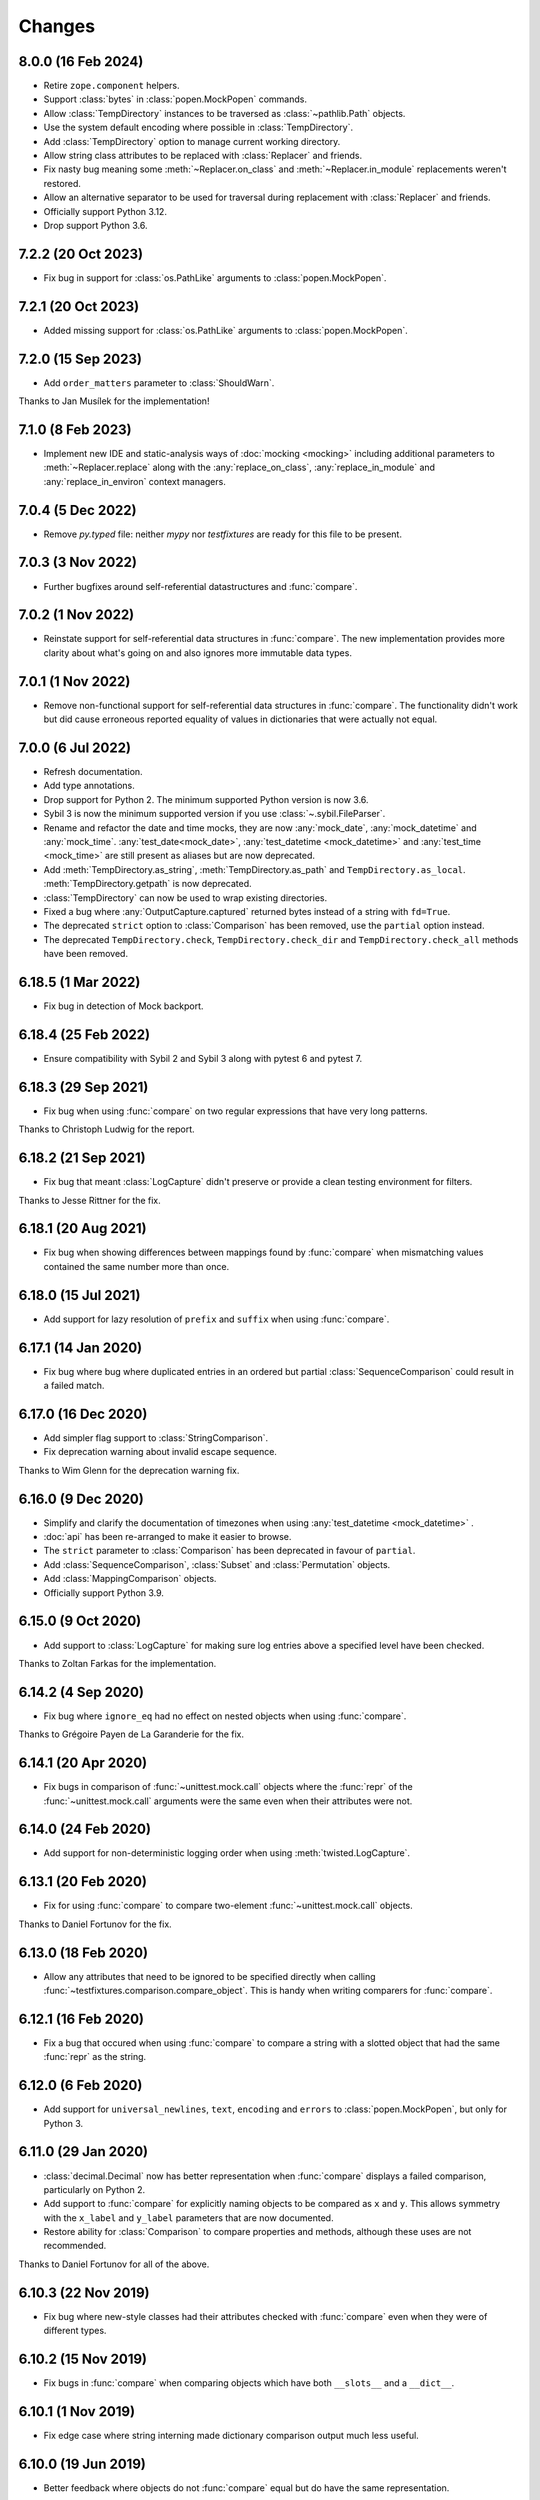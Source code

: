 Changes
=======

8.0.0 (16 Feb 2024)
-------------------

- Retire ``zope.component`` helpers.

- Support :class:`bytes` in :class:`popen.MockPopen` commands.

- Allow :class:`TempDirectory` instances to be traversed as :class:`~pathlib.Path` objects.

- Use the system default encoding where possible in :class:`TempDirectory`.

- Add :class:`TempDirectory` option to manage current working directory.

- Allow string class attributes to be replaced with :class:`Replacer` and friends.

- Fix nasty bug meaning some :meth:`~Replacer.on_class` and :meth:`~Replacer.in_module`
  replacements weren't restored.

- Allow an alternative separator to be used for traversal during replacement with
  :class:`Replacer` and friends.

- Officially support Python 3.12.

- Drop support Python 3.6.

7.2.2 (20 Oct 2023)
-------------------

- Fix bug in support for :class:`os.PathLike` arguments to :class:`popen.MockPopen`.


7.2.1 (20 Oct 2023)
-------------------

- Added missing support for :class:`os.PathLike` arguments to :class:`popen.MockPopen`.

7.2.0 (15 Sep 2023)
-------------------

- Add ``order_matters`` parameter to :class:`ShouldWarn`.

Thanks to Jan Musílek for the implementation!

7.1.0 (8 Feb 2023)
------------------

- Implement new IDE and static-analysis ways of :doc:`mocking <mocking>` including additional
  parameters to :meth:`~Replacer.replace` along with the :any:`replace_on_class`,
  :any:`replace_in_module` and :any:`replace_in_environ` context managers.

7.0.4 (5 Dec 2022)
------------------

- Remove `py.typed` file: neither `mypy` nor `testfixtures` are ready for
  this file to be present.

7.0.3 (3 Nov 2022)
------------------

- Further bugfixes around self-referential datastructures and :func:`compare`.

7.0.2 (1 Nov 2022)
------------------

- Reinstate support for self-referential data structures in :func:`compare`.
  The new implementation provides more clarity about what's going on and also ignores more
  immutable data types.

7.0.1 (1 Nov 2022)
------------------

- Remove non-functional support for self-referential data structures in :func:`compare`.
  The functionality didn't work but did cause erroneous reported equality of values in dictionaries
  that were actually not equal.

7.0.0 (6 Jul 2022)
------------------

- Refresh documentation.

- Add type annotations.

- Drop support for Python 2. The minimum supported Python version is now 3.6.

- Sybil 3 is now the minimum supported version if you use :class:`~.sybil.FileParser`.

- Rename and refactor the date and time mocks, they are now :any:`mock_date`, :any:`mock_datetime`
  and :any:`mock_time`.
  :any:`test_date<mock_date>`, :any:`test_datetime <mock_datetime>` and :any:`test_time <mock_time>` are still present as aliases but
  are now deprecated.

- Add :meth:`TempDirectory.as_string`, :meth:`TempDirectory.as_path` and
  ``TempDirectory.as_local``. :meth:`TempDirectory.getpath` is now deprecated.

- :class:`TempDirectory` can now be used to wrap existing directories.

- Fixed a bug where :any:`OutputCapture.captured` returned bytes instead of a string with
  ``fd=True``.

- The deprecated ``strict`` option to :class:`Comparison` has been removed, use the ``partial``
  option instead.

- The deprecated ``TempDirectory.check``, ``TempDirectory.check_dir``
  and ``TempDirectory.check_all`` methods have been removed.


6.18.5 (1 Mar 2022)
-------------------

- Fix bug in detection of Mock backport.

6.18.4 (25 Feb 2022)
--------------------

- Ensure compatibility with Sybil 2 and Sybil 3 along with pytest 6 and pytest 7.

6.18.3 (29 Sep 2021)
--------------------

- Fix bug when using :func:`compare` on two regular expressions that have very long patterns.

Thanks to Christoph Ludwig for the report.

6.18.2 (21 Sep 2021)
--------------------

- Fix bug that meant :class:`LogCapture` didn't preserve or provide a clean testing environment
  for filters.

Thanks to Jesse Rittner for the fix.

6.18.1 (20 Aug 2021)
--------------------

- Fix bug when showing differences between mappings found by :func:`compare` when
  mismatching values contained the same number more than once.

6.18.0 (15 Jul 2021)
--------------------

- Add support for lazy resolution of ``prefix`` and ``suffix`` when using
  :func:`compare`.

6.17.1 (14 Jan 2020)
--------------------

- Fix bug where bug where duplicated entries in an ordered but partial
  :class:`SequenceComparison` could result in a failed match.

6.17.0 (16 Dec 2020)
--------------------

- Add simpler flag support to :class:`StringComparison`.

- Fix deprecation warning about invalid escape sequence.

Thanks to Wim Glenn for the deprecation warning fix.

6.16.0 (9 Dec 2020)
-------------------

- Simplify and clarify the documentation of timezones when using :any:`test_datetime <mock_datetime>` .

- :doc:`api` has been re-arranged to make it easier to browse.

- The ``strict`` parameter to :class:`Comparison` has been deprecated in favour of ``partial``.

- Add :class:`SequenceComparison`, :class:`Subset` and :class:`Permutation` objects.

- Add :class:`MappingComparison` objects.

- Officially support Python 3.9.

6.15.0 (9 Oct 2020)
-------------------

- Add support to :class:`LogCapture` for making sure log entries above a specified
  level have been checked.

Thanks to Zoltan Farkas for the implementation.

6.14.2 (4 Sep 2020)
-------------------

- Fix bug where ``ignore_eq`` had no effect on nested objects when using :func:`compare`.

Thanks to Grégoire Payen de La Garanderie for the fix.

6.14.1 (20 Apr 2020)
--------------------

- Fix bugs in comparison of :func:`~unittest.mock.call` objects where the :func:`repr` of the
  :func:`~unittest.mock.call` arguments were the same even when their attributes were not.

6.14.0 (24 Feb 2020)
--------------------

- Add support for non-deterministic logging order when using :meth:`twisted.LogCapture`.

6.13.1 (20 Feb 2020)
--------------------

- Fix for using :func:`compare` to compare two-element :func:`~unittest.mock.call`
  objects.

Thanks to Daniel Fortunov for the fix.

6.13.0 (18 Feb 2020)
--------------------

- Allow any attributes that need to be ignored to be specified directly when calling
  :func:`~testfixtures.comparison.compare_object`. This is handy when writing
  comparers for :func:`compare`.

6.12.1 (16 Feb 2020)
--------------------

- Fix a bug that occured when using :func:`compare` to compare a string with a
  slotted object that had the same :func:`repr` as the string.

6.12.0 (6 Feb 2020)
-------------------

- Add support for ``universal_newlines``, ``text``, ``encoding`` and ``errors`` to
  :class:`popen.MockPopen`, but only for Python 3.

6.11.0 (29 Jan 2020)
--------------------

- :class:`decimal.Decimal` now has better representation when :func:`compare` displays a failed
  comparison, particularly on Python 2.

- Add support to :func:`compare` for explicitly naming objects to be compared as ``x`` and ``y``.
  This allows symmetry with the ``x_label`` and ``y_label`` parameters that are now documented.

- Restore ability for :class:`Comparison` to compare properties and methods, although these uses
  are not recommended.

Thanks to Daniel Fortunov for all of the above.

6.10.3 (22 Nov 2019)
--------------------

- Fix bug where new-style classes had their attributes checked with :func:`compare` even
  when they were of different types.

6.10.2 (15 Nov 2019)
--------------------

- Fix bugs in :func:`compare` when comparing objects which have both ``__slots__``
  and a ``__dict__``.

6.10.1 (1 Nov 2019)
-------------------

- Fix edge case where string interning made dictionary comparison output much less useful.

6.10.0 (19 Jun 2019)
--------------------

- Better feedback where objects do not :func:`compare` equal but do have the same
  representation.

6.9.0 (10 Jun 2019)
-------------------

- Fix deprecation warning relating to ``getargspec``.

- Improve :doc:`mocking <mocking>` docs.

- Added ``strip_whitespace`` option to :class:`OutputCapture`.

- When ``separate`` is used with :class:`OutputCapture`, differences in ``stdout`` and ``stderr``
  are now given in the same :class:`AssertionError`.

- :class:`ShouldRaise` no longer catches exceptions that are not of the required type.

- Fixed a problem that resulted in unhelpful :func:`compare` failures when
  :func:`~unittest.mock.call` was involved and Python 3.6.7 was used.

Thanks to Łukasz Rogalski for the deprecation warning fix.

Thanks to Wim Glenn for the :class:`ShouldRaise` idea.

6.8.2 (4 May 2019)
------------------

- Fix handling of the latest releases of the ``mock`` backport.

6.8.1 (2 May 2019)
------------------

- Fix bogus import in :class:`OutputCapture`.

6.8.0 (2 May 2019)
------------------

- Allow :class:`OutputCapture` to capture the underlying file descriptors for
  :any:`sys.stdout` and :any:`sys.stderr`.

6.7.1 (29 Apr 2019)
-------------------

- Silence :class:`DeprecationWarning` relating to ``collections.abc`` on
  Python 3.7.

Thanks to Tom Hendrikx for the fix.

6.7.0 (11 Apr 2019)
-------------------

- Add :meth:`twisted.LogCapture.raise_logged_failure` debugging helper.

6.6.2 (22 Mar 2019)
-------------------

- :meth:`popen.MockPopen.set_command` is now symmetrical with
  :class:`popen.MockPopen` process instantiation in that both can be called with
  either lists or strings, in the same way as :class:`subprocess.Popen`.

6.6.1 (13 Mar 2019)
-------------------

- Fixed bugs where using :attr:`not_there` to ensure a key or attribute was not there
  but would be set by a test would result in the test attribute or key being left behind.

- Add support for comparing :func:`~functools.partial` instances and fix comparison of
  functions and other objects where ``vars()`` returns an empty :class:`dict`.

6.6.0 (22 Feb 2019)
-------------------

- Add the ability to ignore attributes of particular object types when using
  :func:`compare`.

6.5.2 (18 Feb 2019)
-------------------

- Fix bug when :func:`compare` was used with objects that had ``__slots__`` inherited from a
  base class but where their ``__slots__`` was an empty sequence.

6.5.1 (18 Feb 2019)
-------------------

- Fix bug when :func:`compare` was used with objects that had ``__slots__`` inherited from a
  base class.

6.5.0 (28 Jan 2019)
-------------------

- Experimental support for making assertions about events logged with Twisted's logging framework.

6.4.3 (10 Jan 2019)
-------------------

- Fix problems on Python 2 when the rolling backport of `mock`__ was not installed.

__ https://mock.readthedocs.io

6.4.2 (9 Jan 2019)
------------------

- Fixed typo in the ``executable`` parameter name for :class:`~testfixtures.popen.MockPopen`.

- Fixed :func:`~unittest.mock.call` patching to only patch when needed.

- Fixed :func:`compare` with :func:`~unittest.mock.call` objects for the latest Python releases.

6.4.1 (24 Dec 2018)
-------------------

- Fix bug when using :func:`unittest.mock.patch` and any of the testfixtures decorators
  at the same time and where the object being patched in was not hashable.

6.4.0 (19 Dec 2018)
-------------------

- Add official support for Python 3.7.

- Drop official support for Python 3.5.

- Introduce a facade for :mod:`unittest.mock` at :mod:`testfixtures.mock`, including an
  important bug fix for :func:`~unittest.mock.call` objects.

- Better feedback when :func:`~unittest.mock.call` comparisons fail when using :func:`compare`.

- A re-working of :class:`~testfixtures.popen.MockPopen` to enable it to handle multiple
  processes being active at the same time.

- Fixes to :doc:`datetime` documentation.

Thanks to Augusto Wagner Andreoli for his work on the :doc:`datetime` documentation.

6.3.0 (4 Sep 2018)
------------------

- Allow the behaviour specified with :meth:`~testfixtures.popen.MockPopen.set_command` to be a
  callable meaning that mock behaviour can now be dynamic based on the command executed and whatever
  was sent to ``stdin``.

- Make :class:`~testfixtures.popen.MockPopen` more accurately reflect :class:`subprocess.Popen`
  on Python 3 by adding ``timeout`` parameters to :meth:`~testfixtures.popen.MockPopenInstance.wait`
  and :meth:`~testfixtures.popen.MockPopenInstance.communicate` along with some other smaller changes.

Thanks to Tim Davies for his work on :class:`~testfixtures.popen.MockPopen`.

6.2.0 (14 Jun 2018)
-------------------

- Better rendering of differences between :class:`bytes` when using :func:`compare`
  on Python 3.

6.1.0 (6 Jun 2018)
------------------

- Support filtering for specific warnings with :class:`ShouldWarn`.

6.0.2 (2 May 2018)
------------------

- Fix nasty bug where objects that had neither ``__dict__`` nor ``__slots__``
  would always be considered equal by :func:`compare`.

6.0.1 (17 April 2018)
---------------------

- Fix a bug when comparing equal :class:`set` instances using :func:`compare`
  when ``strict==True``.

6.0.0 (27 March 2018)
---------------------

- :func:`compare` will now handle objects that do not natively support equality or inequality
  and will treat these objects as equal if they are of the same type and have the same attributes
  as found using :func:`vars` or ``__slots__``. This is a change in behaviour which, while it could
  conceivably cause tests that are currently failing to pass, should not cause any currently
  passing tests to start failing.

- Add support for writing to the ``stdin`` of :class:`~testfixtures.popen.MockPopen` instances.

- The default behaviour of :class:`~testfixtures.popen.MockPopen` can now be controlled by
  providing a callable.

- :meth:`LogCapture.actual` is now part of the documented public interface.

- Add :meth:`LogCapture.check_present` to help with assertions about a sub-set of messages logged
  along with those that are logged in a non-deterministic order.

- :class:`Comparison` now supports objects with ``__slots__``.

- Added :class:`ShouldAssert` as a simpler tool for testing test helpers.

- Changed the internals of the various decorators testfixtures provides such that they can
  be used in conjunction with :func:`unittest.mock.patch` on the same test method or function.

- Changed the internals of :class:`ShouldRaise` and :class:`Comparison` to make use of
  :func:`compare` and so provide nested comparisons with better feedback. This finally
  allows :class:`ShouldRaise` to deal with Django's
  :class:`~django.core.exceptions.ValidationError`.

- Added handling of self-referential structures to :func:`compare` by treating all but the first
  occurence as equal. Another change needed to support Django's insane
  :class:`~django.core.exceptions.ValidationError`.

Thanks to Hamish Downer and Tim Davies for their work on :class:`~testfixtures.popen.MockPopen`.

Thanks to Wim Glenn and Daniel Fortunov for their help reviewing some of the more major changes.

5.4.0 (25 January 2018)
-----------------------

- Add explicit support for :class:`~unittest.mock.Mock` to :func:`compare`.

5.3.1 (21 November 2017)
------------------------

- Fix missing support for the `start_new_session` parameter to
  :class:`~testfixtures.popen.MockPopen`.

5.3.0 (28 October 2017)
-----------------------

- Add pytest traceback hiding for :meth:`TempDirectory.compare`.

- Add warnings that :func:`log_capture`, :func:`tempdir` and
  :func:`replace` are not currently compatible with pytest's fixtures
  mechanism.

- Better support for ``stdout`` or ``stderr`` *not* being set to ``PIPE``
  when using :class:`~testfixtures.popen.MockPopen`.

- Add support to :class:`~testfixtures.popen.MockPopen` for
  using :class:`subprocess.Popen` as a context manager in Python 3.

- Add support to :class:`~testfixtures.popen.MockPopen` for ``stderr=STDOUT``.

Thanks to Tim Davies for his work on :class:`~testfixtures.popen.MockPopen`.

5.2.0 (3 September 2017)
------------------------

- :any:`test_datetime <mock_datetime>`  and :class:`test_time <mock_time>` now accept a
  :class:`~datetime.datetime` instance during instantiation to set the initial
  value.

- :class:`test_date <mock_date>` now accepts a :class:`~datetime.date` instance during
  instantiation to set the initial value.

- Relax the restriction on adding, setting or instantiating :any:`test_datetime <mock_datetime>` 
  with `tzinfo` such that if the `tzinfo` matches the one configured,
  then it's okay to add.
  This means that you can now instantiate a :any:`test_datetime <mock_datetime>`  with an existing
  :class:`~datetime.datetime` instance that has `tzinfo` set.

- :func:`testfixtures.django.compare_model` now ignores
  :class:`many to many <django.db.models.ManyToManyField>` fields rather than
  blowing up on them.

- Drop official support for Python 3.4, although things should continue to
  work.

5.1.1 (8 June 2017)
-------------------

- Fix support for Django 1.9 in
  :func:`testfixtures.django.compare_model`.

5.1.0 (8 June 2017)
-------------------

- Added support for including non-edit  able fields to the
  :func:`comparer <testfixtures.django.compare_model>` used by :func:`compare`
  when comparing :doc:`django <django>`
  :class:`~django.db.models.Model` instances.

5.0.0 (5 June 2017)
-------------------

- Move from `nose`__ to `pytest`__ for running tests.

  __ http://nose.readthedocs.io/en/latest/

  __ https://docs.pytest.org/en/latest/

- Switch from `manuel`__ to `sybil`__ for checking examples in
  documentation. This introduces a backwards incompatible change
  in that :class:`~testfixtures.sybil.FileParser` replaces the Manuel
  plugin that is no longer included.

  __ http://packages.python.org/manuel/

  __ http://sybil.readthedocs.io/en/latest/

- Add a 'tick' method to :meth:`test_datetime <testfixtures.datetime.MockDateTime.tick>`,
  :meth:`test_date <testfixtures.datetime.MockDate.tick>` and
  :meth:`test_time <testfixtures.datetime.MockTime.tick>`,
  to advance the returned point in time, which is particularly helpful
  when ``delta`` is set to zero.

4.14.3 (15 May 2017)
--------------------

- Fix build environment bug in ``.travis.yml`` that caused bad tarballs.

4.14.2 (15 May 2017)
--------------------

- New release as it looks like Travis mis-built the 4.14.1 tarball.

4.14.1 (15 May 2017)
--------------------

- Fix mis-merge.

4.14.0 (15 May 2017)
--------------------

- Added helpers for testing with :doc:`django <django>`
  :class:`~django.db.models.Model` instances.

4.13.5 (1 March 2017)
-------------------------

- :func:`compare` now correctly compares nested empty dictionaries when using
  ``ignore_eq=True``.

4.13.4 (6 February 2017)
------------------------

- Keep the `Reproducible Builds`__ guys happy.

  __ https://reproducible-builds.org/

4.13.3 (13 December 2016)
-------------------------

- :func:`compare` now better handles equality comparison with ``ignore_eq=True``
  when either of the objects being compared cannot be hashed.

4.13.2 (16 November 2016)
-------------------------

- Fixed a bug where a :class:`LogCapture` wouldn't be cleared when used via
  :func:`log_capture` on a base class and sub class execute the same test.

Thanks to "mlabonte" for the bug report.

4.13.1 (2 November 2016)
------------------------

- When ``ignore_eq`` is used with :func:`compare`, fall back to comparing by
  hash if not type-specific comparer can be found.

4.13.0 (2 November 2016)
------------------------

- Add support to :func:`compare` for ignoring broken ``__eq__`` implementations.

4.12.0 (18 October 2016)
------------------------

- Add support for specifying a callable to extract rows from log records
  when using :class:`LogCapture`.

- Add support for recursive comparison of log messages with :class:`LogCapture`.

4.11.0 (12 October 2016)
------------------------

- Allow the attributes returned in :meth:`LogCapture.actual` rows to be
  specified.

- Allow a default to be specified for encoding in :meth:`TempDirectory.read` and
  :meth:`TempDirectory.write`.

4.10.1 (5 September 2016)
-------------------------

- Better docs for :meth:`TempDirectory.compare`.

- Remove the need for expected paths supplied to :meth:`TempDirectory.compare`
  to be in sorted order.

- Document a good way of restoring ``stdout`` when in a debugger.

- Fix handling of trailing slashes in :meth:`TempDirectory.compare`.

Thanks to Maximilian Albert for the :meth:`TempDirectory.compare` docs.

4.10.0 (17 May 2016)
--------------------

- Fixed examples in documentation broken in 4.5.1.

- Add :class:`RangeComparison` for comparing against values that fall in a
  range.

- Add :meth:`~popen.MockPopen.set_default` to :class:`~popen.MockPopen`.

Thanks to Asaf Peleg for the :class:`RangeComparison` implementation.

4.9.1 (19 February 2016)
------------------------

- Fix for use with PyPy, broken since 4.8.0.

Thanks to Nicola Iarocci for the pull request to fix.

4.9.0 (18 February 2016)
------------------------

- Added the `suffix` parameter to :func:`compare` to allow failure messages
  to include some additional context.

- Update package metadata to indicate Python 3.5 compatibility.

Thanks for Felix Yan for the metadata patch.

Thanks to Wim Glenn for the suffix patch.

4.8.0 (2 February 2016)
-----------------------

- Introduce a new :class:`Replace` context manager and make :class:`Replacer`
  callable. This gives more succinct and easy to read mocking code.

- Add :class:`ShouldWarn` and :class:`ShouldNotWarn` context managers.

4.7.0 (10 December 2015)
------------------------

- Add the ability to pass ``raises=False`` to :func:`compare` to just get
  the resulting message back rather than having an exception raised.

4.6.0 (3 December 2015)
------------------------

- Fix a bug that mean symlinked directories would never show up when using
  :meth:`TempDirectory.compare` and friends.

- Add the ``followlinks`` parameter to :meth:`TempDirectory.compare` to
  indicate that symlinked or hard linked directories should be recursed into
  when using ``recursive=True``.

4.5.1 (23 November 2015)
------------------------

- Switch from ``cStringIO`` to ``StringIO`` in :class:`OutputCapture`
  to better handle unicode being written to `stdout` or `stderr`.

Thanks to "tell-k" for the patch.

4.5.0 (13 November 2015)
------------------------

- :class:`LogCapture`, :class:`OutputCapture` and :class:`TempDirectory` now
  explicitly show what is expected versus actual when reporting differences.

Thanks to Daniel Fortunov for the pull request.

4.4.0 (1 November 2015)
-----------------------

- Add support for labelling the arguments passed to :func:`compare`.

- Allow ``expected`` and ``actual`` keyword parameters to be passed to
  :func:`compare`.

- Fix ``TypeError: unorderable types`` when :func:`compare` found multiple
  differences in sets and dictionaries on Python 3.

- Add official support for Python 3.5.

- Drop official support for Python 2.6.

Thanks to Daniel Fortunov for the initial ideas for explicit ``expected`` and
``actual`` support in :func:`compare`.

4.3.3 (15 September 2015)
-------------------------

- Add wheel distribution to release.

- Attempt to fix up various niggles from the move to Travis CI for doing
  releases.

4.3.2 (15 September 2015)
-------------------------

- Fix broken 4.3.1 tag.

4.3.1 (15 September 2015)
-------------------------

- Fix build problems introduced by moving the build process to Travis CI.

4.3.0 (15 September 2015)
-------------------------

- Add :meth:`TempDirectory.compare` with a cleaner, more explicit API that
  allows comparison of only the files in a temporary directory.

- Deprecate ``TempDirectory.check``, ``TempDirectory.check_dir``
  and ``TempDirectory.check_all``

- Relax absolute-path rules so that if it's inside the :class:`TempDirectory`,
  it's allowed.

- Allow :class:`OutputCapture` to separately check output to ``stdout`` and
  ``stderr``.

4.2.0 (11 August 2015)
----------------------

- Add :class:`~testfixtures.popen.MockPopen`, a mock helpful when testing
  code that uses :class:`subprocess.Popen`.

- :class:`ShouldRaise` now subclasses :class:`object`, so that subclasses of it
  may use ``super()``.

- Drop official support for Python 3.2.

Thanks to BATS Global Markets for donating the code for
:class:`~testfixtures.popen.MockPopen`.

4.1.2 (30 January 2015)
-----------------------

- Clarify documentation for ``name`` parameter to :class:`LogCapture`.

- :class:`ShouldRaise` now shows different output when two exceptions have
  the same representation but still differ.

- Fix bug that could result in a :class:`dict` comparing equal to a
  :class:`list`.

Thanks to Daniel Fortunov for the documentation clarification.

4.1.1 (30 October 2014)
-----------------------

- Fix bug that prevented logger propagation to be controlled by the
  :class:`log_capture` decorator.

Thanks to John Kristensen for the fix.

4.1.0 (14 October 2014)
-----------------------

- Fix :func:`compare` bug when :class:`dict` instances with
  :class:`tuple` keys were not equal.

- Allow logger propagation to be controlled by :class:`LogCapture`.

- Enabled disabled loggers if a :class:`LogCapture` is attached to them.

Thanks to Daniel Fortunov for the :func:`compare` fix.

4.0.2 (10 September 2014)
-------------------------

- Fix "maximum recursion depth exceeded" when comparing a string with
  bytes that did not contain the same character.

4.0.1 (4 August 2014)
---------------------

- Fix bugs when string compared equal and options to :func:`compare`
  were used.

- Fix bug when strictly comparing two nested structures containing
  identical objects.

4.0.0 (22 July 2014)
--------------------

- Moved from buildout to virtualenv for development.

- The ``identity`` singleton is no longer needed and has been
  removed.

- :func:`compare` will now work recursively on data structures for
  which it has registered comparers, giving more detailed feedback on
  nested data structures. Strict comparison will also be applied
  recursively.

- Re-work the interfaces for using custom comparers with
  :func:`compare`.

- Better feedback when comparing :func:`collections.namedtuple`
  instances.

- Official support for Python 3.4.

Thanks to Yevgen Kovalienia for the typo fix in :doc:`datetime`.

3.1.0 (25 May 2014)
-------------------

- Added :class:`RoundComparison` helper for comparing numerics to a
  specific precision.

- Added ``unless`` parameter to :class:`ShouldRaise` to cover
  some very specific edge cases.

- Fix missing imports that showed up :class:`TempDirectory` had to do
  the "convoluted folder delete" dance on Windows.

Thanks to Jon Thompson for the :class:`RoundComparison` implementation.

Thanks to Matthias Lehmann for the import error reports.

3.0.2 (7 April 2014)
--------------------

- Document :attr:`ShouldRaise.raised` and make it part of the official
  API. 

- Fix rare failures when cleaning up :class:`TempDirectory` instances
  on Windows.

3.0.1 (10 June 2013)
--------------------

- Some documentation tweaks and clarifications.

- Fixed a bug which masked exceptions when using :func:`compare` with
  a broken generator.

- Fixed a bug when comparing a generator with a non-generator.

- Ensure :class:`LogCapture` cleans up global state it may effect.

- Fixed replacement of static methods using a :class:`Replacer`.

3.0.0 (5 March 2013)
--------------------

- Added compatibility with Python 3.2 and 3.3.

- Dropped compatibility with Python 2.5.

- Removed support for the following obscure uses of
  :class:`should_raise`: 

  .. invisible-code-block: python

     from testfixtures.mock import MagicMock
     should_raise = x = MagicMock()

  .. code-block:: python

    should_raise(x, IndexError)[1]
    should_raise(x, KeyError)['x']

- Dropped the `mode` parameter to :meth:`TempDirectory.read`. 

- :meth:`TempDirectory.makedir` and :meth:`TempDirectory.write` no
  longer accept a `path` parameter.
  
- :meth:`TempDirectory.read` and :meth:`TempDirectory.write` now
  accept an `encoding` parameter to control how non-byte data is
  decoded and encoded respectively.

- Added the `prefix` parameter to :func:`compare` to allow failure
  messages to be made more informative.

- Fixed a problem when using sub-second deltas with :any:`test_time <mock_time>`.

2.3.5 (13 August 2012)
----------------------

- Fixed a bug in :func:`~testfixtures.comparison.compare_dict` that
  mean the list of keys that were the same was returned in an unsorted
  order.

2.3.4 (31 January 2012)
-----------------------

- Fixed compatibility with Python 2.5

- Fixed compatibility with Python 2.7

- Development model moved to continuous integration using Jenkins.

- Introduced `Tox`__ based testing to ensure packaging and
  dependencies are as expected.

  __ http://tox.testrun.org/latest/

- 100% line and branch coverage with tests.

- Mark :any:`test_datetime <mock_datetime>` , :class:`test_date <mock_date>` and
  :class:`test_time <mock_time>` such that nose doesn't mistake them as tests.

2.3.3 (12 December 2011)
-------------------------

- Fixed a bug where when a target was replaced more than once using a
  single :class:`Replacer`, :meth:`~Replacer.restore` would not
  correctly restore the original.

2.3.2 (10 November 2011)
-------------------------

- Fixed a bug where attributes and keys could not be
  removed by a :class:`Replacer` as described in
  :ref:`removing_attr_and_item` if the attribute or key might not be
  there, such as where a test wants to ensure an ``os.environ``
  variable is not set.

2.3.1 (8 November 2011)
-------------------------

- Move to use `nose <http://readthedocs.org/docs/nose/>`__ for running
  the testfixtures unit tests.

- Fixed a bug where :meth:`~testfixtures.datetime.MockDateTime.now` returned an instance of the
  wrong type when `tzinfo` was passed in 
  :ref:`strict mode <strict-dates-and-times>`.

2.3.0 (11 October 2011)
-------------------------

- :class:`Replacer`, :class:`TempDirectory`, :class:`LogCapture` and
  ``TestComponents`` instances will now warn if the
  process they are created in exits without them being cleaned
  up. Instances of these classes should be cleaned up at the end of
  each test and these warnings serve to point to a cause for possible
  mysterious failures elsewhere.

2.2.0 (4 October 2011)
-------------------------

- Add a :ref:`strict mode <strict-dates-and-times>` to
  :any:`test_datetime <mock_datetime>`  and :class:`test_date <mock_date>`.
  When used, instances returned from the mocks are instances of those
  mocks. The default behaviour is now to return instances of the real
  :class:`~datetime.datetime` and :class:`~datetime.date` classes
  instead, which is usually much more useful.

2.1.0 (29 September 2011)
-------------------------

- Add a :ref:`strict mode <strict-comparison>` to
  :func:`compare`. When used, it ensures that
  the values compared are not only equal but also of the same
  type. This mode is not used by default, and the default mode
  restores the more commonly useful functionality where values of
  similar types but that aren't equal give useful feedback about
  differences.

2.0.1 (23 September 2011)
-------------------------

- add back functionality to allow comparison of generators with
  non-generators.

2.0.0 (23 September 2011)
-------------------------

- :func:`compare` now uses a registry of comparers that can be
  modified either by passing a `registry` option to :func:`compare`
  or, globally, using the :func:`~comparison.register` function.

- added a comparer for :class:`set` instances to :func:`compare`.

- added a new `show_whitespace` parameter to
  :func:`~comparison.compare_text`, the comparer used when comparing
  strings and unicodes with :func:`compare`.

- The internal queue for :any:`test_datetime <mock_datetime>`  is now considered to
  be in local time. This has implication on the values returned from
  both :meth:`~testfixtures.datetime.MockDateTime.now` and :meth:`~testfixtures.datetime.MockDateTime.utcnow` when
  `tzinfo` is passed to the :any:`test_datetime <mock_datetime>`  constructor.

- :meth:`~testfixtures.datetime.MockDate.set` and :meth:`~testfixtures.datetime.MockDate.add` on
  :class:`test_date <mock_date>`,
  :any:`test_datetime <mock_datetime>`  and :class:`test_time <mock_time>` now accept instances
  of the appropriate type as an alternative to just passing in the
  parameters to create the instance.

- Refactored the monolithic ``__init__.py`` into modules for each
  type of functionality.

1.12.0 (16 August 2011)
-----------------------

- Add a :attr:`~OutputCapture.captured` property to
  :class:`OutputCapture` so that more complex assertion can be made
  about the output that has been captured.

- :class:`OutputCapture` context managers can now be temporarily
  disabled using their :meth:`~OutputCapture.disable` method.

- Logging can now be captured only when it exceeds a specified logging
  level.

- The handling of timezones has been reworked in both
  :any:`test_datetime <mock_datetime>` and :any:`test_time <mock_time>`. This is not backwards
  compatible but is much more useful and correct.

1.11.3 (3 August 2011)
----------------------

- Fix bugs where various :class:`test_date <mock_date>`, :class:`test_datetime <mock_datetime>` and
  :class:`test_time <mock_time>` methods didn't accept keyword parameters.

1.11.2 (28 July 2011)
---------------------

- Fix for 1.10 and 1.11 releases that didn't include non-.py files as
  a result of the move from subversion to git.

1.11.1 (28 July 2011)
---------------------

- Fix bug where :meth:`testfixtures.datetime.MockDateTime.now` didn't accept the `tz`
  parameter that :meth:`datetime.datetime.now` did.

1.11.0 (27 July 2011)
---------------------

- Give more useful output when comparing dicts and their subclasses.

- Turn :class:`should_raise` into a decorator form of
  :class:`ShouldRaise` rather than the rather out-moded wrapper
  function that it was.

1.10.0 (19 July 2011)
---------------------

- Remove dependency on ``zope.dottedname``.

- Implement the ability to mock out :class:`dict` and :class:`list`
  items using :class:`~testfixtures.Replacer` and
  :func:`~testfixtures.replace`.

- Implement the ability to remove attributes and :class:`dict`
  items using :class:`~testfixtures.Replacer` and
  :func:`~testfixtures.replace`.

1.9.2 (20 April 2011)
---------------------

- Fix for issue #328: :meth:`~testfixtures.datetime.MockDateTime.utcnow` of :any:`test_datetime <mock_datetime>`
  now returns items from the internal queue in the same way as 
  :meth:`~testfixtures.datetime.MockDateTime.now`.

1.9.1 (11 March 2011)
------------------------

- Fix bug when :class:`ShouldRaise` context managers incorrectly
  reported what exception was incorrectly raised when the incorrectly
  raised exception was a :class:`KeyError`.

1.9.0 (11 February 2011)
------------------------

- Added ``TestComponents`` for getting a sterile
  registry when testing code that uses ``zope.component``.

1.8.0 (14 January 2011)
-----------------------

- Added full Sphinx-based documentation.

- added a `Manuel <http://packages.python.org/manuel/>`__ plugin for
  reading and writing files into a :class:`TempDirectory`.

- any existing log handlers present when a :class:`LogCapture` is
  installed for a particular logger are now removed.

- fix the semantics of :class:`should_raise`, which should always
  expect an exception to be raised!

- added the :class:`ShouldRaise` context manager.

- added recursive support to :meth:`TempDirectory.listdir` and added
  the new ``TempDirectory.check_all`` method.

- added support for forward-slash separated paths to all relevant
  :class:`TempDirectory` methods.

- added :meth:`TempDirectory.getpath` method.

- allow files and directories to be ignored by a regular expression
  specification when using :class:`TempDirectory`.

- made :class:`Comparison` objects work when the attributes expected
  might be class attributes.

- re-implement :any:`test_time <mock_time>` so that it uses the correct way to
  get timezone-less time.

- added :meth:`~testfixtures.datetime.MockDateTime.set` along with `delta` and `delta_type`
  parameters to :any:`test_date <mock_date>`, :any:`test_datetime <mock_datetime>` and
  :any:`test_time <mock_time>`.

- allow the date class returned by the :meth:`~testfixtures.datetime.MockDate.today` method
  to be configured.

- added the :class:`OutputCapture` context manager.

- added the :class:`StringComparison` class.

- added options to ignore trailing whitespace and blank lines when
  comparing multi-line strings with :func:`compare`.

- fixed bugs in the handling of some exception types when using
  :class:`Comparison`, :class:`ShouldRaise` or :class:`should_raise`.

- changed :func:`wrap` to correctly set __name__, along with some
  other attributes, which should help when using the decorators with
  certain testing frameworks.

1.7.0 (20 January 2010)
-----------------------

- fixed a bug where the @replace decorator passed a classmethod
  rather than the replacment to the decorated callable when replacing
  a classmethod

- added set method to test_date, test_datetime and test_time to allow
  setting the parameters for the next instance to be returned.

- added delta and delta_type parameters to test_date,test_datetime and
  test_time to control the intervals between returned instances.


1.6.2 (23 September 2009)
-------------------------

- changed Comparison to use __eq__ and __ne__ instead of the
  deprecated __cmp__

- documented that order matters when using Comparisons with objects
  that implement __eq__ themselves, such as instances of Django
  models.

1.6.1 (06 September 2009)
-------------------------

- @replace and Replacer.replace can now replace attributes that may
  not be present, provided the `strict` parameter is passed as False.

- should_raise now catches BaseException rather than Exception so
  raising of SystemExit and KeyboardInterrupt can be tested.

1.6.0 (09 May 2009)
-------------------

- added support for using TempDirectory, Replacer and LogCapture as
  context managers.

- fixed test failure in Python 2.6.

1.5.4 (11 Feb 2009)
-------------------

- fix bug where should_raise didn't complain when no exception 
  was raised but one was expected.

- clarified that the return of a should_raise call will be None
  in the event that an exception is raised but no expected 
  exception is specified.

1.5.3 (17 Dec 2008)
-------------------

- should_raise now supports methods other than __call__

1.5.2 (14 Dec 2008)
-------------------

- added `makedir` and `check_dir` methods to TempDirectory and added
  support for sub directories to `read` and `write`

1.5.1 (12 Dec 2008)
-------------------

- added `path` parameter to `write` method of TempDirectory so
  that the full path of the file written can be easilly obtained

1.5.0 (12 Dec 2008)
-------------------

- added handy `read` and `write` methods to TempDirectory for
  creating and reading files in the temporary directory

- added support for rich comparison of objects that don't support
  vars()

1.4.0 (12 Dec 2008)
-------------------

- improved representation of failed Comparison

- improved representation of failed compare with sequences

1.3.1 (10 Dec 2008)
-------------------

- fixed bug that occurs when directory was deleted by a test that
  use tempdir or TempDirectory

1.3.0 (9 Dec 2008)
------------------

- added TempDirectory helper

- added tempdir decorator

1.2.0 (3 Dec 2008)
------------------

- LogCaptures now auto-install on creation unless configured otherwise

- LogCaptures now have a clear method

- LogCaptures now have a class method uninstall_all that uninstalls
  all instances of LogCapture. Handy for a tearDown method in doctests.

1.1.0 (3 Dec 2008)
------------------

- add support to Comparisons for only comparing some attributes

- move to use zope.dottedname

1.0.0 (26 Nov 2008)
-------------------

- Initial Release

